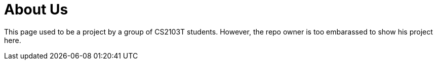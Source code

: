= About Us
:site-section: AboutUs
:relfileprefix: team/
:imagesDir: images
:stylesDir: stylesheets

This page used to be a project by a group of CS2103T students. However, the repo owner is too embarassed to show his project here.